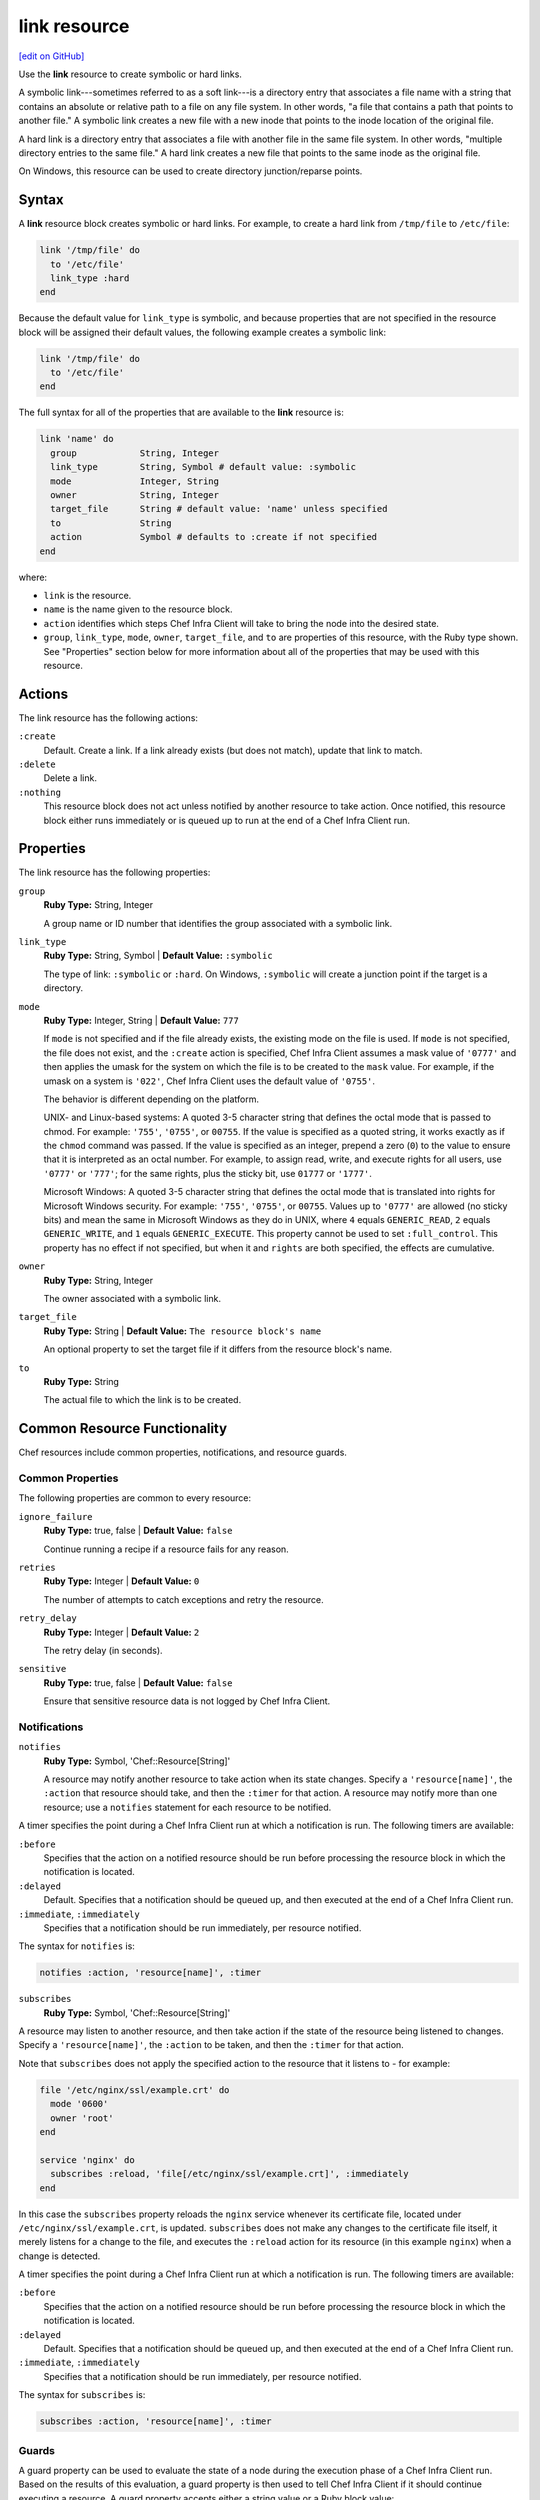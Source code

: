 =====================================================
link resource
=====================================================
`[edit on GitHub] <https://github.com/chef/chef-web-docs/blob/master/chef_master/source/resource_link.rst>`__

Use the **link** resource to create symbolic or hard links.



A symbolic link---sometimes referred to as a soft link---is a directory entry that associates a file name with a string that contains an absolute or relative path to a file on any file system. In other words, "a file that contains a path that points to another file." A symbolic link creates a new file with a new inode that points to the inode location of the original file.

A hard link is a directory entry that associates a file with another file in the same file system. In other words, "multiple directory entries to the same file." A hard link creates a new file that points to the same inode as the original file.\

On Windows, this resource can be used to create directory junction/reparse points.

Syntax
=====================================================
A **link** resource block creates symbolic or hard links. For example, to create a hard link from ``/tmp/file`` to ``/etc/file``:

.. code-block:: ruby

   link '/tmp/file' do
     to '/etc/file'
     link_type :hard
   end

Because the default value for ``link_type`` is symbolic, and because properties that are not specified in the resource block will be assigned their default values, the following example creates a symbolic link:

.. code-block:: ruby

   link '/tmp/file' do
     to '/etc/file'
   end

The full syntax for all of the properties that are available to the **link** resource is:

.. code-block:: ruby

  link 'name' do
    group            String, Integer
    link_type        String, Symbol # default value: :symbolic
    mode             Integer, String
    owner            String, Integer
    target_file      String # default value: 'name' unless specified
    to               String
    action           Symbol # defaults to :create if not specified
  end

where:

* ``link`` is the resource.
* ``name`` is the name given to the resource block.
* ``action`` identifies which steps Chef Infra Client will take to bring the node into the desired state.
* ``group``, ``link_type``, ``mode``, ``owner``, ``target_file``, and ``to`` are properties of this resource, with the Ruby type shown. See "Properties" section below for more information about all of the properties that may be used with this resource.

Actions
=====================================================

The link resource has the following actions:

``:create``
   Default. Create a link. If a link already exists (but does not match), update that link to match.

``:delete``
   Delete a link.

``:nothing``
   .. tag resources_common_actions_nothing

   This resource block does not act unless notified by another resource to take action. Once notified, this resource block either runs immediately or is queued up to run at the end of a Chef Infra Client run.

   .. end_tag

Properties
=====================================================

The link resource has the following properties:

``group``
   **Ruby Type:** String, Integer

   A group name or ID number that identifies the group associated with a symbolic link.

``link_type``
   **Ruby Type:** String, Symbol | **Default Value:** ``:symbolic``

   The type of link: ``:symbolic`` or ``:hard``. On Windows, ``:symbolic`` will create a junction point if the target is a directory.

``mode``
   **Ruby Type:** Integer, String | **Default Value:** ``777``

   If ``mode`` is not specified and if the file already exists, the existing mode on the file is used. If ``mode`` is not specified, the file does not exist, and the ``:create`` action is specified, Chef Infra Client assumes a mask value of ``'0777'`` and then applies the umask for the system on which the file is to be created to the ``mask`` value. For example, if the umask on a system is ``'022'``, Chef Infra Client uses the default value of ``'0755'``.

   The behavior is different depending on the platform.

   UNIX- and Linux-based systems: A quoted 3-5 character string that defines the octal mode that is passed to chmod. For example: ``'755'``, ``'0755'``, or ``00755``. If the value is specified as a quoted string, it works exactly as if the ``chmod`` command was passed. If the value is specified as an integer, prepend a zero (``0``) to the value to ensure that it is interpreted as an octal number. For example, to assign read, write, and execute rights for all users, use ``'0777'`` or ``'777'``; for the same rights, plus the sticky bit, use ``01777`` or ``'1777'``.

   Microsoft Windows: A quoted 3-5 character string that defines the octal mode that is translated into rights for Microsoft Windows security. For example: ``'755'``, ``'0755'``, or ``00755``. Values up to ``'0777'`` are allowed (no sticky bits) and mean the same in Microsoft Windows as they do in UNIX, where ``4`` equals ``GENERIC_READ``, ``2`` equals ``GENERIC_WRITE``, and ``1`` equals ``GENERIC_EXECUTE``. This property cannot be used to set ``:full_control``. This property has no effect if not specified, but when it and ``rights`` are both specified, the effects are cumulative.

``owner``
   **Ruby Type:** String, Integer

   The owner associated with a symbolic link.

``target_file``
   **Ruby Type:** String | **Default Value:** ``The resource block's name``

   An optional property to set the target file if it differs from the resource block's name.

``to``
   **Ruby Type:** String

   The actual file to which the link is to be created.

Common Resource Functionality
=====================================================

Chef resources include common properties, notifications, and resource guards.

Common Properties
-----------------------------------------------------

.. tag resources_common_properties

The following properties are common to every resource:

``ignore_failure``
  **Ruby Type:** true, false | **Default Value:** ``false``

  Continue running a recipe if a resource fails for any reason.

``retries``
  **Ruby Type:** Integer | **Default Value:** ``0``

  The number of attempts to catch exceptions and retry the resource.

``retry_delay``
  **Ruby Type:** Integer | **Default Value:** ``2``

  The retry delay (in seconds).

``sensitive``
  **Ruby Type:** true, false | **Default Value:** ``false``

  Ensure that sensitive resource data is not logged by Chef Infra Client.

.. end_tag

Notifications
-----------------------------------------------------

``notifies``
  **Ruby Type:** Symbol, 'Chef::Resource[String]'

  .. tag resources_common_notification_notifies

  A resource may notify another resource to take action when its state changes. Specify a ``'resource[name]'``, the ``:action`` that resource should take, and then the ``:timer`` for that action. A resource may notify more than one resource; use a ``notifies`` statement for each resource to be notified.

  .. end_tag

.. tag resources_common_notification_timers

A timer specifies the point during a Chef Infra Client run at which a notification is run. The following timers are available:

``:before``
   Specifies that the action on a notified resource should be run before processing the resource block in which the notification is located.

``:delayed``
   Default. Specifies that a notification should be queued up, and then executed at the end of a Chef Infra Client run.

``:immediate``, ``:immediately``
   Specifies that a notification should be run immediately, per resource notified.

.. end_tag

.. tag resources_common_notification_notifies_syntax

The syntax for ``notifies`` is:

.. code-block:: ruby

  notifies :action, 'resource[name]', :timer

.. end_tag

``subscribes``
  **Ruby Type:** Symbol, 'Chef::Resource[String]'

.. tag resources_common_notification_subscribes

A resource may listen to another resource, and then take action if the state of the resource being listened to changes. Specify a ``'resource[name]'``, the ``:action`` to be taken, and then the ``:timer`` for that action.

Note that ``subscribes`` does not apply the specified action to the resource that it listens to - for example:

.. code-block:: ruby

 file '/etc/nginx/ssl/example.crt' do
   mode '0600'
   owner 'root'
 end

 service 'nginx' do
   subscribes :reload, 'file[/etc/nginx/ssl/example.crt]', :immediately
 end

In this case the ``subscribes`` property reloads the ``nginx`` service whenever its certificate file, located under ``/etc/nginx/ssl/example.crt``, is updated. ``subscribes`` does not make any changes to the certificate file itself, it merely listens for a change to the file, and executes the ``:reload`` action for its resource (in this example ``nginx``) when a change is detected.

.. end_tag

.. tag resources_common_notification_timers

A timer specifies the point during a Chef Infra Client run at which a notification is run. The following timers are available:

``:before``
   Specifies that the action on a notified resource should be run before processing the resource block in which the notification is located.

``:delayed``
   Default. Specifies that a notification should be queued up, and then executed at the end of a Chef Infra Client run.

``:immediate``, ``:immediately``
   Specifies that a notification should be run immediately, per resource notified.

.. end_tag

.. tag resources_common_notification_subscribes_syntax

The syntax for ``subscribes`` is:

.. code-block:: ruby

   subscribes :action, 'resource[name]', :timer

.. end_tag

Guards
-----------------------------------------------------

.. tag resources_common_guards

A guard property can be used to evaluate the state of a node during the execution phase of a Chef Infra Client run. Based on the results of this evaluation, a guard property is then used to tell Chef Infra Client if it should continue executing a resource. A guard property accepts either a string value or a Ruby block value:

* A string is executed as a shell command. If the command returns ``0``, the guard is applied. If the command returns any other value, then the guard property is not applied. String guards in a **powershell_script** run Windows PowerShell commands and may return ``true`` in addition to ``0``.
* A block is executed as Ruby code that must return either ``true`` or ``false``. If the block returns ``true``, the guard property is applied. If the block returns ``false``, the guard property is not applied.

A guard property is useful for ensuring that a resource is idempotent by allowing that resource to test for the desired state as it is being executed, and then if the desired state is present, for Chef Infra Client to do nothing.

.. end_tag

**Properties**

.. tag resources_common_guards_properties

The following properties can be used to define a guard that is evaluated during the execution phase of a Chef Infra Client run:

``not_if``
  Prevent a resource from executing when the condition returns ``true``.

``only_if``
  Allow a resource to execute only if the condition returns ``true``.

.. end_tag

Examples
=====================================================
The following examples demonstrate various approaches for using resources in recipes:

**Create symbolic links**

The following example will create a symbolic link from ``/tmp/file`` to ``/etc/file``:

.. code-block:: ruby

   link '/tmp/file' do
     to '/etc/file'
   end



**Create hard links**

The following example will create a hard link from ``/tmp/file`` to ``/etc/file``:

.. code-block:: ruby

   link '/tmp/file' do
     to '/etc/file'
     link_type :hard
   end



**Delete links**

The following example will delete the ``/tmp/file`` symbolic link and uses the ``only_if`` guard to run the ``test -L`` command, which verifies that ``/tmp/file`` is a symbolic link, and then only deletes ``/tmp/file`` if the test passes:

.. code-block:: ruby

   link '/tmp/file' do
     action :delete
     only_if 'test -L /tmp/file'
   end



**Create multiple symbolic links**

The following example creates symbolic links from two files in the ``/vol/webserver/cert/`` directory to files located in the ``/etc/ssl/certs/`` directory:

.. code-block:: ruby

   link '/vol/webserver/cert/server.crt' do
     to '/etc/ssl/certs/ssl-cert-name.pem'
   end

   link '/vol/webserver/cert/server.key' do
     to '/etc/ssl/certs/ssl-cert-name.key'
   end



**Create platform-specific symbolic links**

The following example shows installing a filter module on Apache. The package name is different for different platforms, and for the Red Hat Enterprise Linux family, a symbolic link is required:

.. code-block:: ruby

   include_recipe 'apache2::default'

   case node['platform_family']
   when 'debian'
     ...
   when 'suse'
     ...
   when 'rhel', 'fedora'
     ...

     link '/usr/lib64/httpd/modules/mod_apreq.so' do
       to      '/usr/lib64/httpd/modules/mod_apreq2.so'
       only_if 'test -f /usr/lib64/httpd/modules/mod_apreq2.so'
     end

     link '/usr/lib/httpd/modules/mod_apreq.so' do
       to      '/usr/lib/httpd/modules/mod_apreq2.so'
       only_if 'test -f /usr/lib/httpd/modules/mod_apreq2.so'
     end
   end

   ...

For the entire recipe, see https://github.com/onehealth-cookbooks/apache2/blob/68bdfba4680e70b3e90f77e40223dd535bf22c17/recipes/mod_apreq2.rb.

.. end_tag

**Create Windows junction/reparse points**

.. tag resource_link_windows_junctions

This example demonstrates how to create a directory junction/reparse point. In this example, ``C:\destination`` will be a junction/reparse point to the ``C:\source`` directory.

.. code-block:: ruby

    directory 'C:/source'

    link 'C:/destination' do
        link_type :symbolic
        to 'C:/source'
    end

.. end_tag
